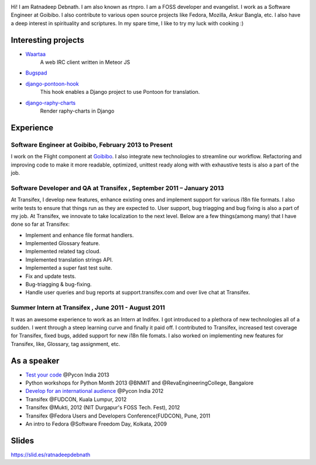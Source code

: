 .. link: 
.. description: 
.. tags: 
.. date: 2013/10/27 15:32:35
.. title: About me
.. slug: about


.. class:: pull-right

    .. image:: /assets/images/rtnpro_pycon2013.jpg

Hi! I am Ratnadeep Debnath. I am also known as rtnpro. I am a FOSS developer and evangelist. I work as a Software Engineer at Goibibo. I also contribute to various open source projects like Fedora, Mozilla, Ankur Bangla, etc. I also have a deep interest in spirituality and scriptures. In my spare time, I like to try my luck with cooking :)

********************
Interesting projects
********************
- `Waartaa <https://github.com/rtnpro/waartaa>`_
   A web IRC client written in Meteor JS
- `Bugspad <https://github.com/rtnpro/bugspad>`_
- `django-pontoon-hook <https://github.com/rtnpro/django-pontoon-hook>`_
   This hook enables a Django project to use Pontoon for translation.
- `django-raphy-charts <https://github.com/rtnpro/django-raphy-charts>`_
   Render raphy-charts in Django

***************
Experience
***************
Software Engineer at Goibibo, February 2013 to Present
======================================================
I work on the Flight component at `Goibibo <https://www.goibibo.com>`_. I also
integrate new technologies to streamline our workflow. Refactoring and improving
code to make it more readable, optimized, unittest ready along with with exhaustive tests is also a part of the job.

Software Developer and QA at Transifex , September 2011 – January 2013
======================================================================
At Transifex, I develop new features, enhance existing ones and implement support for various i18n file formats. I also write tests to ensure that things run as they are expected to. User support, bug triagging and bug fixing is also a part of my job. At Transifex, we innovate to take localization to the next level. Below are a few things(among many) that I have done so far at Transifex:

- Implement and enhance file format handlers.
- Implemented Glossary feature.
- Implemented related tag cloud.
- Implemented translation strings API.
- Implemented a super fast test suite.
- Fix and update tests.
- Bug-triagging & bug-fixing.
- Handle user queries and bug reports at support.transifex.com and over live chat at Transifex.

Summer Intern at Transifex , June 2011 - August 2011
====================================================
It was an awesome experience to work as an Intern at Indifex. I got introduced to a plethora of new technologies all of a sudden. I went through a steep learning curve and finally it paid off. I contributed to Transifex, increased test coverage for Transifex, fixed bugs, added support for new i18n file fomats. I also worked on implementing new features for Transifex, like, Glossary, tag assignment, etc.

************
As a speaker
************
- `Test your code <http://in.pycon.org/funnel/2013/51-test-your-code>`_ @Pycon India 2013
- Python workshops for Python Month 2013 @BNMIT and @RevaEngineeringCollege, Bangalore
- `Develop for an international audience <http://in.pycon.org/2012/funnel/pyconindia2012/22-develop-for-an-international-audience>`_ @Pycon India 2012
- Transifex @FUDCON, Kuala Lumpur, 2012
- Transifex @Mukti, 2012 (NIT Durgapur's FOSS Tech. Fest), 2012
- Transifex @Fedora Users and Developers Conference(FUDCON), Pune, 2011
- An intro to Fedora @Software Freedom Day, Kolkata, 2009

******
Slides
******
`https://slid.es/ratnadeepdebnath <https://slid.es/ratnadeepdebnath>`_

